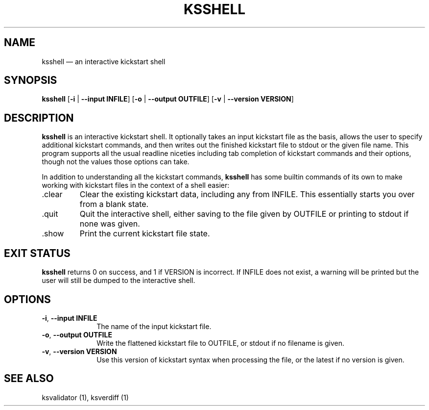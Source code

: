 .TH "KSSHELL" "1"
.SH "NAME"
ksshell \(em an interactive kickstart shell
.SH "SYNOPSIS"
.PP
\fBksshell\fR [\fB\-i\fR | \fB\-\-input INFILE\fP]  [\fB\-o\fR | \fB\-\-output OUTFILE\fP]  [\fB\-v\fR | \fB\-\-version VERSION\fP]
.SH "DESCRIPTION"
.PP
\fBksshell\fR is an interactive kickstart shell.  It optionally takes an input kickstart file as the basis,
allows the user to specify additional kickstart commands, and then writes out the finished kickstart file
to stdout or the given file name.  This program supports all the usual readline niceties including tab
completion of kickstart commands and their options, though not the values those options can take.
.PP
In addition to understanding all the kickstart commands, \fBksshell\fR has some builtin commands of its
own to make working with kickstart files in the context of a shell easier:
.IP .clear
Clear the existing kickstart data, including any from INFILE.  This essentially starts you over from a
blank state.
.IP .quit
Quit the interactive shell, either saving to the file given by OUTFILE or printing to stdout if none
was given.
.IP .show
Print the current kickstart file state.
.SH "EXIT STATUS"
.PP
\fBksshell\fR returns 0 on success, and 1 if VERSION is incorrect.  If INFILE does not exist, a warning
will be printed but the user will still be dumped to the interactive shell.
.SH "OPTIONS"
.IP "\fB\-i\fR, \fB\-\-input INFILE\fP" 10
The name of the input kickstart file.
.IP "\fB\-o\fR, \fB\-\-output OUTFILE\fP" 10
Write the flattened kickstart file to OUTFILE, or stdout if no filename is given.
.IP "\fB\-v\fR, \fB\-\-version VERSION\fP" 10
Use this version of kickstart syntax when processing the file, or the latest if no version is given.
.SH "SEE ALSO"
.PP
ksvalidator (1), ksverdiff (1)
